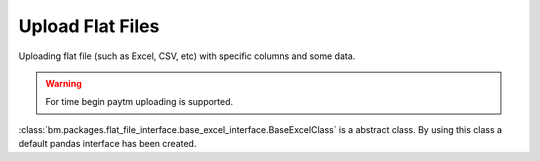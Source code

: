 Upload Flat Files
=================

Uploading flat file (such as Excel, CSV, etc) with specific columns and some data.

.. warning:: For time begin paytm uploading is supported.

:class:`bm.packages.flat_file_interface.base_excel_interface.BaseExcelClass` is a abstract class. By using this class a default pandas interface has been created.

